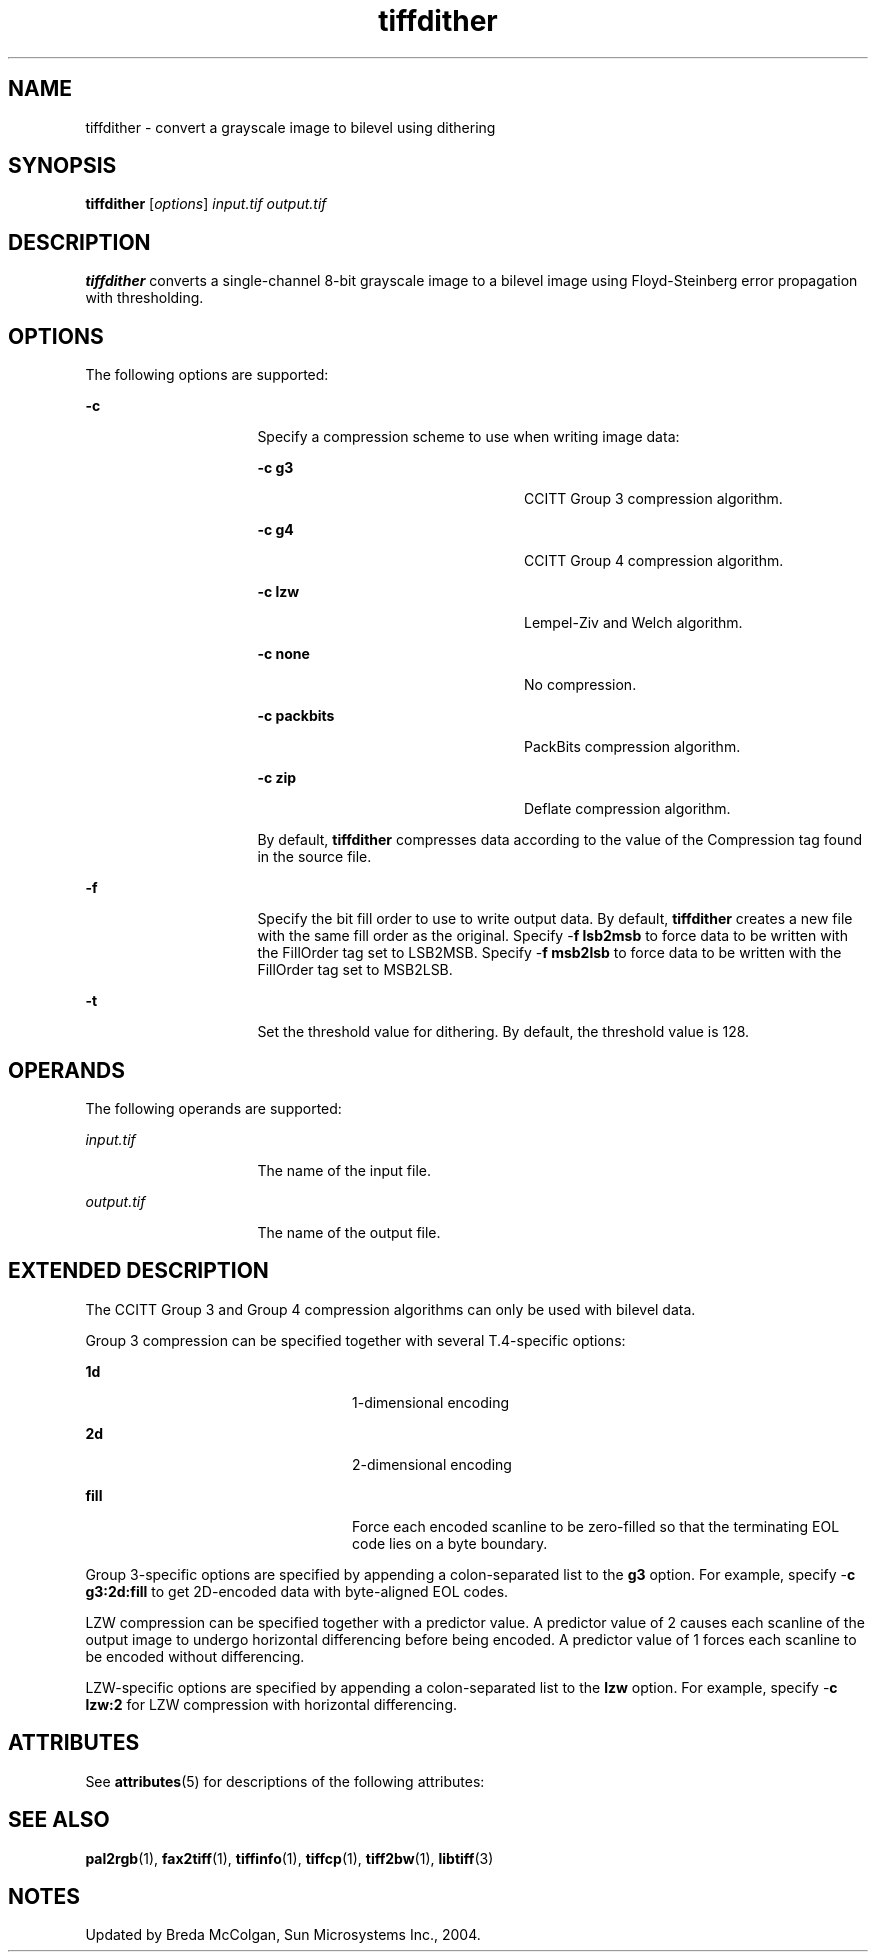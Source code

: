 '\" te
.TH tiffdither 1 "26 Mar 2004" "SunOS 5.11" "User Commands"
.SH "NAME"
tiffdither \- convert a grayscale image to bilevel using dithering
.SH "SYNOPSIS"
.PP
\fBtiffdither\fR [\fB\fIoptions\fR\fR] \fB\fIinput\&.tif\fR\fR \fB\fIoutput\&.tif\fR\fR
.SH "DESCRIPTION"
.PP
\fBtiffdither\fR converts a single-channel 8-bit grayscale image
to a bilevel image using Floyd-Steinberg error propagation with thresholding\&.
.SH "OPTIONS"
.PP
The following options are supported:
.sp
.ne 2
.mk
\fB-\fBc\fR\fR
.in +16n
.rt
Specify a compression
scheme to use when writing image data:
.sp
.sp
.ne 2
.mk
\fB-\fBc g3\fR\fR
.in +24n
.rt
CCITT Group
3 compression algorithm\&.
.sp
.sp 2
.in -24n
.sp
.ne 2
.mk
\fB-\fBc g4\fR\fR
.in +24n
.rt
CCITT Group
4 compression algorithm\&.
.sp
.sp 1
.in -24n
.sp
.ne 2
.mk
\fB-\fBc lzw\fR\fR
.in +24n
.rt
Lempel-Ziv
and Welch algorithm\&.
.sp
.sp 1
.in -24n
.sp
.ne 2
.mk
\fB-\fBc none\fR\fR
.in +24n
.rt
No compression\&.
.sp
.sp 1
.in -24n
.sp
.ne 2
.mk
\fB-\fBc packbits\fR\fR
.in +24n
.rt
PackBits
compression algorithm\&.
.sp
.sp 1
.in -24n
.sp
.ne 2
.mk
\fB-\fBc zip\fR\fR
.in +24n
.rt
Deflate compression
algorithm\&.
.sp
.sp 1
.in -24n
By default, \fBtiffdither\fR compresses data
according to the value of the Compression tag found in the source file\&.
.sp
.sp 0
.in -16n
.sp
.ne 2
.mk
\fB-\fBf\fR\fR
.in +16n
.rt
Specify the bit
fill order to use to write output data\&. By default, \fBtiffdither\fR
creates a new file with the same fill order as the original\&. Specify -\fBf lsb2msb\fR to force data to be written with the FillOrder tag set
to LSB2MSB\&. Specify -\fBf msb2lsb\fR to force data to be written
with the FillOrder tag set to MSB2LSB\&.
.sp
.sp 1
.in -16n
.sp
.ne 2
.mk
\fB-\fBt\fR\fR
.in +16n
.rt
Set the threshold
value for dithering\&. By default, the threshold value is 128\&.
.sp
.sp 1
.in -16n
.SH "OPERANDS"
.PP
The following operands are supported:
.sp
.ne 2
.mk
\fB\fB\fIinput\&.tif\fR\fR\fR
.in +16n
.rt
The name of the input file\&.
.sp
.sp 1
.in -16n
.sp
.ne 2
.mk
\fB\fB\fIoutput\&.tif\fR\fR\fR
.in +16n
.rt
The name of the output file\&.
.sp
.sp 1
.in -16n
.SH "EXTENDED DESCRIPTION"
.PP
The CCITT Group 3 and Group 4 compression algorithms can only be used
with bilevel data\&.
.PP
Group 3 compression can be specified together with several T\&.4-specific
options:
.sp
.ne 2
.mk
\fB\fB1d\fR\fR
.in +24n
.rt
1-dimensional encoding
.sp
.sp 1
.in -24n
.sp
.ne 2
.mk
\fB\fB2d\fR\fR
.in +24n
.rt
2-dimensional encoding
.sp
.sp 1
.in -24n
.sp
.ne 2
.mk
\fB\fBfill\fR\fR
.in +24n
.rt
Force each encoded scanline to be zero-filled so that the terminating EOL
code lies on a byte boundary\&.
.sp
.sp 1
.in -24n
.PP
Group 3-specific options are specified by appending a
colon-separated list to the \fBg3\fR option\&. For
example, specify -\fBc\fR \fBg3:2d:fill\fR
to get 2D-encoded data with byte-aligned EOL codes\&.
.PP
LZW compression can be specified together with a predictor value\&. A
predictor value of 2 causes each scanline of the output image to undergo horizontal
differencing before being encoded\&. A predictor value of 1 forces each scanline
to be encoded without differencing\&.
.PP
LZW-specific options are specified by appending a colon-separated list
to the \fBlzw\fR option\&. For example, specify -\fBc\fR \fBlzw:2\fR for LZW compression with horizontal
differencing\&.
.SH "ATTRIBUTES"
.PP
See \fBattributes\fR(5)
for descriptions of the following attributes:
.sp
.TS
tab() allbox;
cw(2.750000i)| cw(2.750000i)
lw(2.750000i)| lw(2.750000i).
ATTRIBUTE TYPEATTRIBUTE VALUE
Availabilityimage/library/libtiff
Interface stabilityUncommitted
.TE
.sp
.SH "SEE ALSO"
.PP
\fBpal2rgb\fR(1),
\fBfax2tiff\fR(1),
\fBtiffinfo\fR(1),
\fBtiffcp\fR(1),
\fBtiff2bw\fR(1),
\fBlibtiff\fR(3)
.SH "NOTES"
.PP
Updated by Breda McColgan, Sun Microsystems Inc\&., 2004\&.
...\" created by instant / solbook-to-man, Thu 20 Mar 2014, 02:30
...\" LSARC 2003/085 libtiff, libjpeg, and libpng
